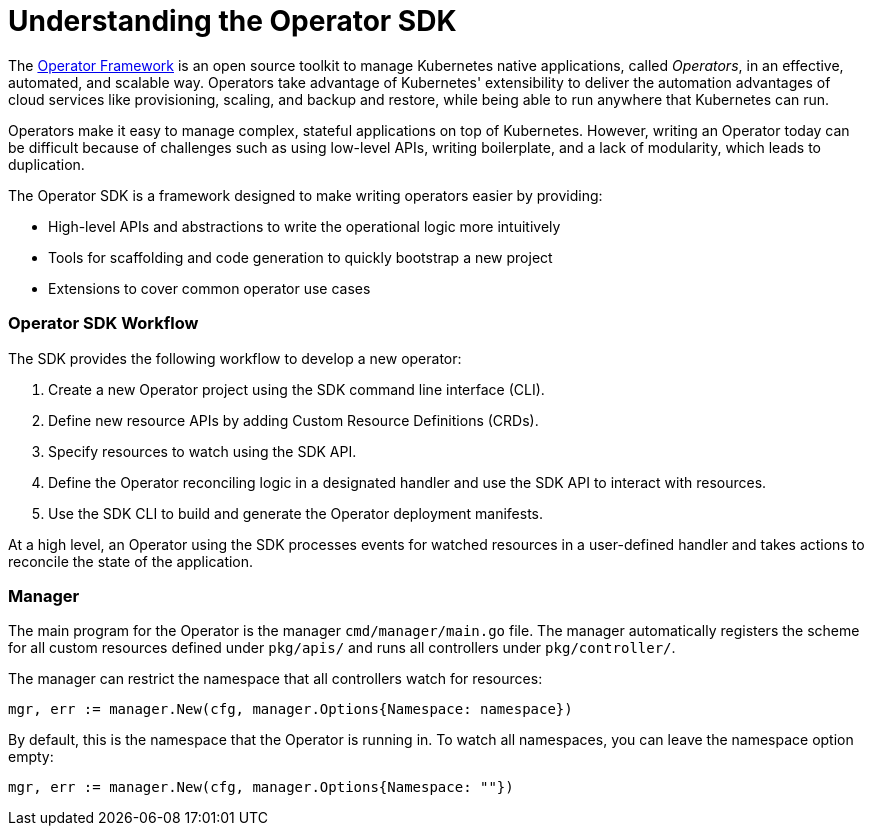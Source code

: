 // Module included in the following assemblies:
//
// * operators/osdk-getting-started.adoc

[id='about-opreator-sdk-{context}']
= Understanding the Operator SDK

The link:https://coreos.com/operators/[Operator Framework] is an open source
toolkit to manage Kubernetes native applications, called _Operators_, in an
effective, automated, and scalable way. Operators take advantage of Kubernetes'
extensibility to deliver the automation advantages of cloud services like
provisioning, scaling, and backup and restore, while being able to run anywhere
that Kubernetes can run.

Operators make it easy to manage complex, stateful applications on top of
Kubernetes. However, writing an Operator today can be difficult because of
challenges such as using low-level APIs, writing boilerplate, and a lack of
modularity, which leads to duplication.

The Operator SDK is a framework designed to make writing operators easier by
providing:

- High-level APIs and abstractions to write the operational logic more intuitively
- Tools for scaffolding and code generation to quickly bootstrap a new project
- Extensions to cover common operator use cases

[discrete]
=== Operator SDK Workflow

The SDK provides the following workflow to develop a new operator:

. Create a new Operator project using the SDK command line interface (CLI).
. Define new resource APIs by adding Custom Resource Definitions (CRDs).
. Specify resources to watch using the SDK API.
. Define the Operator reconciling logic in a designated handler and use the SDK API to interact with resources.
. Use the SDK CLI to build and generate the Operator deployment manifests.

At a high level, an Operator using the SDK processes events for watched
resources in a user-defined handler and takes actions to reconcile the state of
the application.

[discrete]
=== Manager

The main program for the Operator is the manager `cmd/manager/main.go` file. The
manager automatically registers the scheme for all custom resources defined
under `pkg/apis/` and runs all controllers under `pkg/controller/`.

The manager can restrict the namespace that all controllers watch for resources:

----
mgr, err := manager.New(cfg, manager.Options{Namespace: namespace})
----

By default, this is the namespace that the Operator is running in. To watch all
namespaces, you can leave the namespace option empty:

----
mgr, err := manager.New(cfg, manager.Options{Namespace: ""})
----

////
TODO: Doc on manager options(Sync period, leader election, registering 3rd party types)
////
